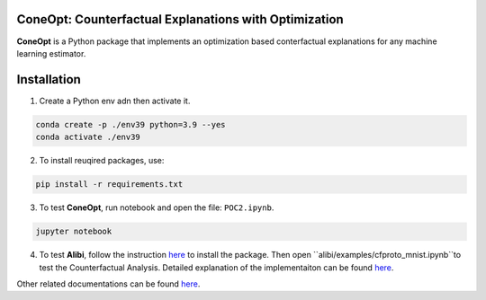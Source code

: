 .. image:: https://img.shields.io/pypi/l/colin-mico.svg
    :target: https://github.com/jupiters1117/ConeOpt/master/LICENSE
    :alt: License

ConeOpt: Counterfactual Explanations with Optimization
------------------------------------------------------
**ConeOpt** is a Python package that implements an optimization based conterfactual explanations for any machine learning estimator.

Installation
------------

1. Create a Python env adn then activate it.

.. code-block:: bash

    conda create -p ./env39 python=3.9 --yes
    conda activate ./env39    

2. To install reuqired packages, use:

.. code-block:: bash

    pip install -r requirements.txt

3. To test **ConeOpt**, run notebook and open the file: ``POC2.ipynb``.

.. code-block:: bash

    jupyter notebook

4. To test **Alibi**, follow the instruction `here <https://docs.seldon.io/projects/alibi/en/latest/overview/getting_started.html>`_ to install the package. Then open ``alibi/examples/cfproto_mnist.ipynb``to test the Counterfactual Analysis. Detailed explanation of the implementaiton can be found `here <https://docs.seldon.io/projects/alibi/en/latest/methods/CFProto.html>`_.

Other related documentations can be found `here <https://arxiv.org/search/cs?searchtype=author&query=Van+Looveren%2C+A>`_.